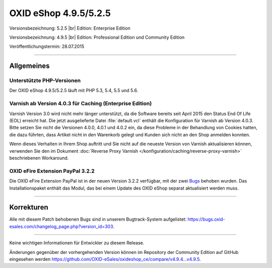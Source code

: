 OXID eShop 4.9.5/5.2.5
======================

Versionsbezeichnung: 5.2.5 |br|
Edition: Enterprise Edition

Versionsbezeichnung: 4.9.5 |br|
Edition: Professional Edition und Community Edition

Veröffentlichungstermin: 28.07.2015

----------

Allgemeines
-----------

Unterstützte PHP-Versionen
^^^^^^^^^^^^^^^^^^^^^^^^^^
Der OXID eShop 4.9.5/5.2.5 läuft mit PHP 5.3, 5.4, 5.5 und 5.6.

Varnish ab Version 4.0.3 für Caching (Enterprise Edition)
^^^^^^^^^^^^^^^^^^^^^^^^^^^^^^^^^^^^^^^^^^^^^^^^^^^^^^^^^
Varnish Version 3.0 wird nicht mehr länger unterstützt, da die Software bereits seit April 2015 den Status End Of Life (EOL) erreicht hat. Die jetzt ausgelieferte Datei :file:`default.vcl` enthält die Konfiguration für Varnish ab Version 4.0.3. Bitte setzen Sie nicht die Versionen 4.0.0, 4.0.1 und 4.0.2 ein, da diese Probleme in der Behandlung von Cookies hatten, die dazu führten, dass Artikel nicht in den Warenkorb gelegt und Kunden sich nicht an den Shop anmelden konnten.

Wenn dieses Verhalten in Ihrem Shop auftritt und Sie nicht auf die neueste Version von Varnish aktualisieren können, verwenden Sie den im Dokument :doc:`Reverse Proxy Varnish </konfiguration/caching/reverse-proxy-varnish>` beschriebenen Workaround.

OXID eFire Extension PayPal 3.2.2
^^^^^^^^^^^^^^^^^^^^^^^^^^^^^^^^^
Die OXID eFire Extension PayPal ist in der neuen Version 3.2.2 verfügbar, mit der zwei `Bugs <https://bugs.oxid-esales.com/changelog_page.php?version_id=275>`_ behoben wurden. Das Installationspaket enthält das Modul, das bei einem Update des OXID eShop separat aktualisiert werden muss.

----------

Korrekturen
-----------
Alle mit diesem Patch behobenen Bugs sind in unserem Bugtrack-System aufgelistet: `https://bugs.oxid-esales.com/changelog_page.php?version_id=303 <https://bugs.oxid-esales.com/changelog_page.php?version_id=303>`_.

----------

Keine wichtigen Informationen für Entwickler zu diesem Release.

Änderungen gegenüber der vorhergehenden Version können im Repository der Community Edition auf GitHub eingesehen werden `https://github.com/OXID-eSales/oxideshop_ce/compare/v4.9.4...v4.9.5 <https://github.com/OXID-eSales/oxideshop_ce/compare/v4.9.4...v4.9.5>`_.

.. Intern: oxaagu, Status: